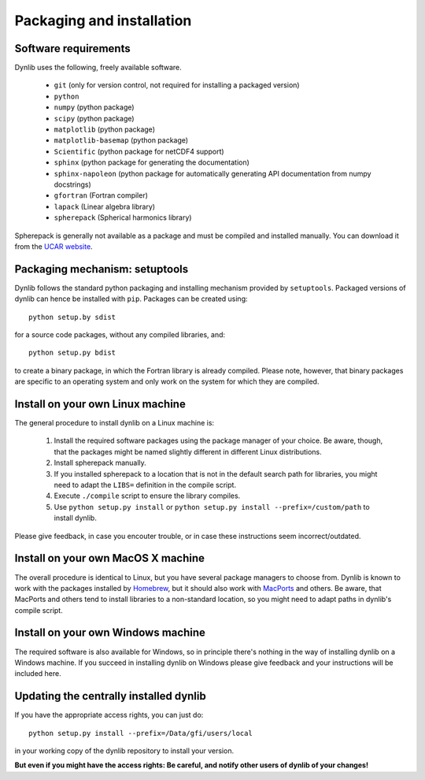 Packaging and installation
==========================

Software requirements
---------------------

Dynlib uses the following, freely available software.

 * ``git`` (only for version control, not required for installing a packaged version)
 * ``python``
 * ``numpy`` (python package)
 * ``scipy`` (python package)
 * ``matplotlib`` (python package)
 * ``matplotlib-basemap`` (python package)
 * ``Scientific`` (python package for netCDF4 support)
 * ``sphinx`` (python package for generating the documentation)
 * ``sphinx-napoleon`` (python package for automatically generating API documentation from numpy docstrings)
 * ``gfortran`` (Fortran compiler)
 * ``lapack`` (Linear algebra library)
 * ``spherepack`` (Spherical harmonics library)

Spherepack is generally not available as a package and must be compiled and installed manually.
You can download it from the `UCAR website <https://www2.cisl.ucar.edu/resources/legacy/spherepack>`_.


Packaging mechanism: setuptools
-------------------------------

Dynlib follows the standard python packaging and installing mechanism provided by ``setuptools``.
Packaged versions of dynlib can hence be installed with ``pip``. Packages can be created using::

   python setup.by sdist

for a source code packages, without any compiled libraries, and::

   python setup.py bdist

to create a binary package, in which the Fortran library is already compiled. Please note,
however, that binary packages are specific to an operating system and only work on the system
for which they are compiled.


Install on your own Linux machine
---------------------------------

The general procedure to install dynlib on a Linux machine is:

 #. Install the required software packages using the package manager of your choice. Be aware, though,
    that the packages might be named slightly different in different Linux distributions.
 #. Install spherepack manually. 
 #. If you installed spherepack to a location that is not in the default search path for libraries,
    you might need to adapt the ``LIBS=`` definition in the compile script.
 #. Execute ``./compile`` script to ensure the library compiles.
 #. Use ``python setup.py install`` or ``python setup.py install --prefix=/custom/path`` to install
    dynlib.

Please give feedback, in case you encouter trouble, or in case these instructions seem incorrect/outdated.


Install on your own MacOS X machine
-----------------------------------

The overall procedure is identical to Linux, but you have several package managers to choose from.
Dynlib is known to work with the packages installed by `Homebrew <http://brew.sh/>`_, but it should 
also work with `MacPorts <https://www.macports.org/>`_ and others. Be aware, that MacPorts and others
tend to install libraries to a non-standard location, so you might need to adapt paths in dynlib's 
compile script.


Install on your own Windows machine
-----------------------------------

The required software is also available for Windows, so in principle there's nothing in the
way of installing dynlib on a Windows machine. If you succeed in installing dynlib on Windows
please give feedback and your instructions will be included here.


Updating the centrally installed dynlib
---------------------------------------

If you have the appropriate access rights, you can just do::

   python setup.py install --prefix=/Data/gfi/users/local

in your working copy of the dynlib repository to install your version. 

**But even if you might have the access rights: Be careful, and notify other users of 
dynlib of your changes!**

